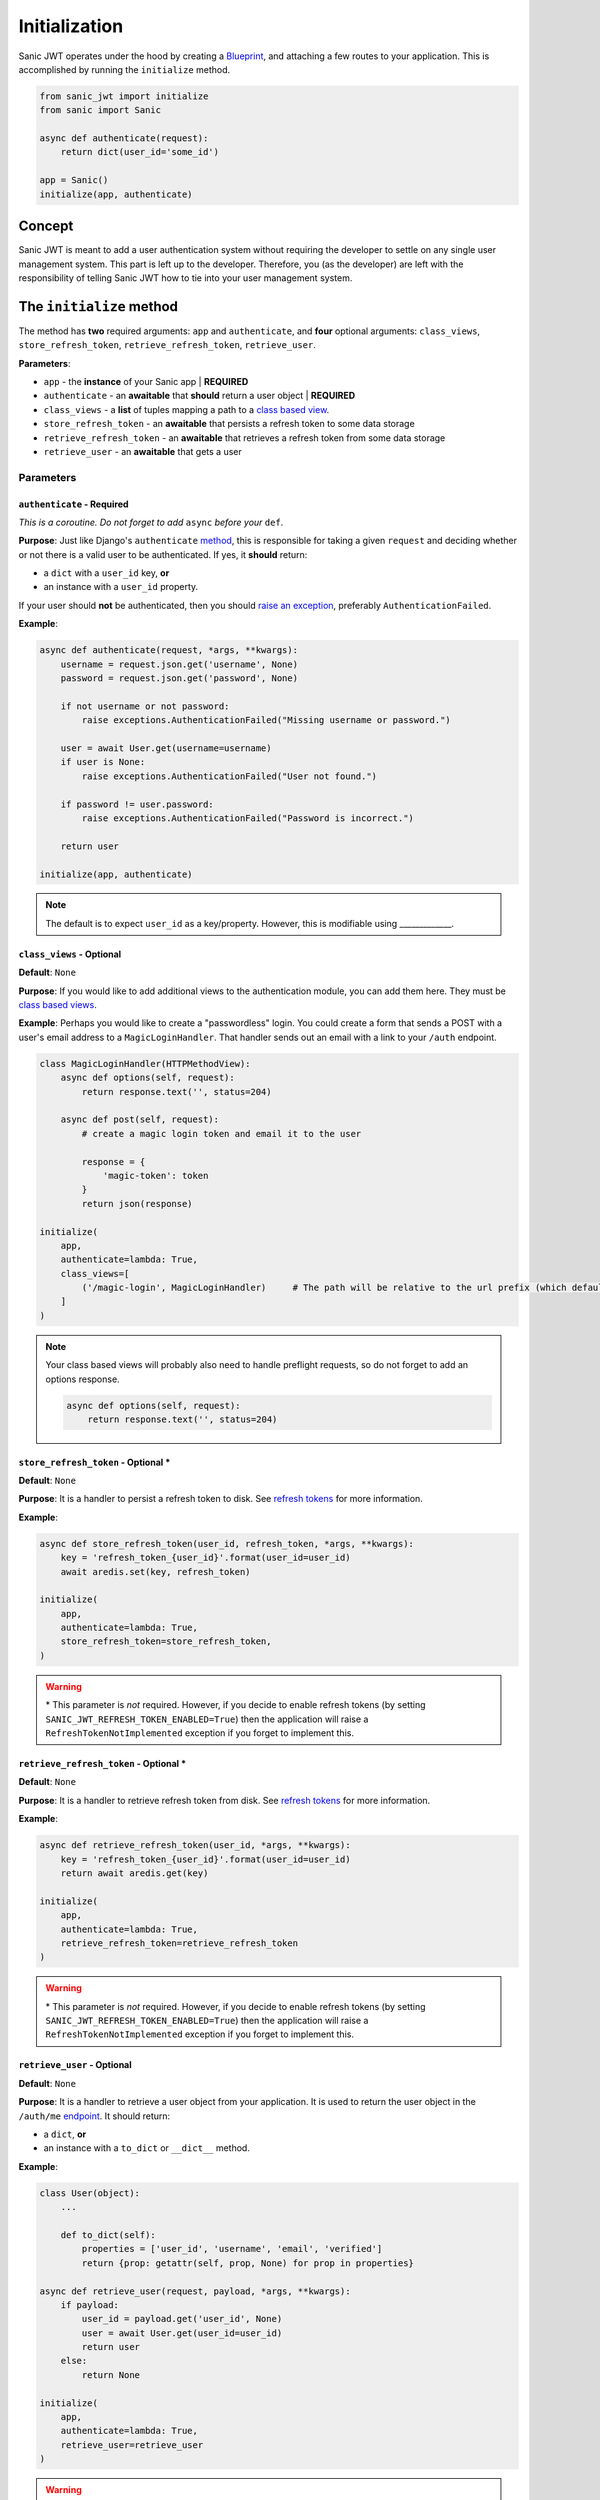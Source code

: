 ==============
Initialization
==============

Sanic JWT operates under the hood by creating a `Blueprint <http://sanic.readthedocs.io/en/latest/sanic/blueprints.html>`_, and attaching a few routes to your application. This is accomplished by running the ``initialize`` method.

.. code-block:: python

    from sanic_jwt import initialize
    from sanic import Sanic

    async def authenticate(request):
        return dict(user_id='some_id')

    app = Sanic()
    initialize(app, authenticate)

+++++++
Concept
+++++++

Sanic JWT is meant to add a user authentication system without requiring the developer to settle on any single user management system. This part is left up to the developer. Therefore, you (as the developer) are left with the responsibility of telling Sanic JWT how to tie into your user management system.

+++++++++++++++++++++++++
The ``initialize`` method
+++++++++++++++++++++++++

The method has **two** required arguments: ``app`` and ``authenticate``, and **four** optional arguments: ``class_views``, ``store_refresh_token``, ``retrieve_refresh_token``, ``retrieve_user``.

**Parameters**:

- ``app`` - the **instance** of your Sanic app | **REQUIRED**
- ``authenticate`` - an **awaitable** that **should** return a user object | **REQUIRED**
- ``class_views`` - a **list** of tuples mapping a path to a `class based view <http://sanic.readthedocs.io/en/latest/sanic/class_based_views.html#class-based-views>`_.
- ``store_refresh_token`` - an **awaitable** that persists a refresh token to some data storage
- ``retrieve_refresh_token`` - an **awaitable** that retrieves a refresh token from some data storage
- ``retrieve_user`` - an **awaitable** that gets a user

----------
Parameters
----------

~~~~~~~~~~~~~~~~~~~~~~~~~~~
``authenticate`` - Required
~~~~~~~~~~~~~~~~~~~~~~~~~~~

*This is a coroutine. Do not forget to add* ``async`` *before your* ``def``.

**Purpose**: Just like Django's ``authenticate`` `method <https://docs.djangoproject.com/en/2.0/ref/contrib/auth/#django.contrib.auth.backends.ModelBackend.authenticate>`_, this is responsible for taking a given ``request`` and deciding whether or not there is a valid user to be authenticated. If yes, it **should** return:

- a ``dict`` with a ``user_id`` key, **or**
- an instance with a ``user_id`` property.

If your user should **not** be authenticated, then you should `raise an exception <exceptions>`_, preferably ``AuthenticationFailed``.

**Example**:

.. code-block:: python

    async def authenticate(request, *args, **kwargs):
        username = request.json.get('username', None)
        password = request.json.get('password', None)

        if not username or not password:
            raise exceptions.AuthenticationFailed("Missing username or password.")

        user = await User.get(username=username)
        if user is None:
            raise exceptions.AuthenticationFailed("User not found.")

        if password != user.password:
            raise exceptions.AuthenticationFailed("Password is incorrect.")

        return user

    initialize(app, authenticate)

.. note:: The default is to expect ``user_id`` as a key/property. However, this is modifiable using _____________.

~~~~~~~~~~~~~~~~~~~~~~~~~~
``class_views`` - Optional
~~~~~~~~~~~~~~~~~~~~~~~~~~

**Default**: ``None``

**Purpose**: If you would like to add additional views to the authentication module, you can add them here. They must be `class based views <http://sanic.readthedocs.io/en/latest/sanic/class_based_views.html#class-based-views>`_.

**Example**: Perhaps you would like to create a "passwordless" login. You could create a form that sends a POST with a user's email address to a ``MagicLoginHandler``. That handler sends out an email with a link to your ``/auth`` endpoint.

.. code-block:: python

    class MagicLoginHandler(HTTPMethodView):
        async def options(self, request):
            return response.text('', status=204)

        async def post(self, request):
            # create a magic login token and email it to the user

            response = {
                'magic-token': token
            }
            return json(response)

    initialize(
        app,
        authenticate=lambda: True,
        class_views=[
            ('/magic-login', MagicLoginHandler)     # The path will be relative to the url prefix (which defaults to /auth)
        ]
    )

.. note:: Your class based views will probably also need to handle preflight requests, so do not forget to add an options response.

    .. code-block:: python

        async def options(self, request):
            return response.text('', status=204)

~~~~~~~~~~~~~~~~~~~~~~~~~~~~~~~~~~~~~
``store_refresh_token`` - Optional \*
~~~~~~~~~~~~~~~~~~~~~~~~~~~~~~~~~~~~~

**Default**: ``None``

**Purpose**: It is a handler to persist a refresh token to disk. See `refresh tokens <refreshtokens>`_ for more information.

**Example**:

.. code-block:: python

    async def store_refresh_token(user_id, refresh_token, *args, **kwargs):
        key = 'refresh_token_{user_id}'.format(user_id=user_id)
        await aredis.set(key, refresh_token)

    initialize(
        app,
        authenticate=lambda: True,
        store_refresh_token=store_refresh_token,
    )

.. warning:: \* This parameter is *not* required. However, if you decide to enable refresh tokens (by setting ``SANIC_JWT_REFRESH_TOKEN_ENABLED=True``) then the application will raise a ``RefreshTokenNotImplemented`` exception if you forget to implement this.

~~~~~~~~~~~~~~~~~~~~~~~~~~~~~~~~~~~~~~~~
``retrieve_refresh_token`` - Optional \*
~~~~~~~~~~~~~~~~~~~~~~~~~~~~~~~~~~~~~~~~

**Default**: ``None``

**Purpose**: It is a handler to retrieve refresh token from disk. See `refresh tokens <refreshtokens>`_ for more information.

**Example**:

.. code-block:: python

    async def retrieve_refresh_token(user_id, *args, **kwargs):
        key = 'refresh_token_{user_id}'.format(user_id=user_id)
        return await aredis.get(key)

    initialize(
        app,
        authenticate=lambda: True,
        retrieve_refresh_token=retrieve_refresh_token
    )

.. warning:: \* This parameter is *not* required. However, if you decide to enable refresh tokens (by setting ``SANIC_JWT_REFRESH_TOKEN_ENABLED=True``) then the application will raise a ``RefreshTokenNotImplemented`` exception if you forget to implement this.

~~~~~~~~~~~~~~~~~~~~~~~~~~~~
``retrieve_user`` - Optional
~~~~~~~~~~~~~~~~~~~~~~~~~~~~

**Default**: ``None``

**Purpose**: It is a handler to retrieve a user object from your application. It is used to return the user object in the ``/auth/me`` `endpoint <endpoints>`_. It should return:

- a ``dict``, **or**
- an instance with a ``to_dict`` or ``__dict__`` method.

**Example**:

.. code-block:: python

    class User(object):
        ...

        def to_dict(self):
            properties = ['user_id', 'username', 'email', 'verified']
            return {prop: getattr(self, prop, None) for prop in properties}

    async def retrieve_user(request, payload, *args, **kwargs):
        if payload:
            user_id = payload.get('user_id', None)
            user = await User.get(user_id=user_id)
            return user
        else:
            return None

    initialize(
        app,
        authenticate=lambda: True,
        retrieve_user=retrieve_user
    )

.. warning:: \* This parameter is *not* required. However, if you decide to enable refresh tokens (by setting ``SANIC_JWT_REFRESH_TOKEN_ENABLED=True``) then the application will raise a ``RefreshTokenNotImplemented`` exception if you forget to implement this.
